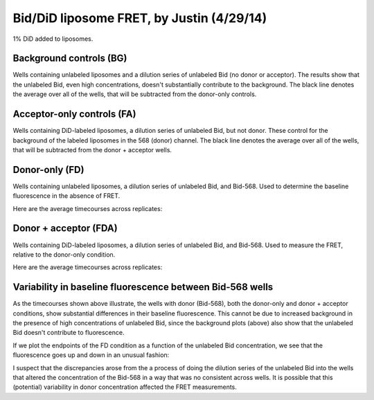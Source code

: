 Bid/DiD liposome FRET, by Justin (4/29/14)
==========================================

1% DiD added to liposomes.

Background controls (BG)
------------------------

Wells containing unlabeled liposomes and a dilution series of unlabeled Bid (no
donor or acceptor). The results show that the unlabeled Bid, even high
concentrations, doesn't substantially contribute to the background. The black
line denotes the average over all of the wells, that will be subtracted from
the donor-only controls.

.. ipython::

    In [1]: from tbidbaxlipo.plots.x140429_Bid_membrane_FRET.calculate_fret import *

    @savefig 140429_bid_did_fret_1.png
    In [7]: bg_avg = get_average_bg(timecourse_wells, bg, plot=True)

Acceptor-only controls (FA)
---------------------------

Wells containing DiD-labeled liposomes, a dilution series of unlabeled Bid, but
not donor. These control for the background of the labeled liposomes in the 568
(donor) channel. The black line denotes the average over all of the wells, that
will be subtracted from the donor + acceptor wells.

.. ipython::

    @savefig 140429_bid_did_fret_2.png
    In [9]: fa_avg = get_average_fa(timecourse_wells, fa, plot=True)

Donor-only (FD)
---------------

Wells containing unlabeled liposomes, a dilution series of unlabeled Bid,
and Bid-568. Used to determine the baseline fluorescence in the absence of FRET.

.. ipython::

    In [2]: fd_well_names = itertools.chain(*fd.values()) #*

    In [3]: fd_wells = extract(fd_well_names, timecourse_wells)

    In [4]: plt.figure()

    @savefig 140429_bid_did_fret_3.png
    In [4]: plot_all(fd_wells)

Here are the average timecourses across replicates:

.. ipython::

    In [1]: (fd_avgs, fd_stds) = averages(timecourse_wells, fd)

    In [2]: plt.figure()

    @savefig 140429_bid_did_fret_4.png
    In [3]: plot_all(fd_avgs)

Donor + acceptor (FDA)
----------------------

Wells containing DiD-labeled liposomes, a dilution series of unlabeled Bid, and Bid-568. Used to measure the FRET, relative to the donor-only condition.

.. ipython::

    In [2]: fda_well_names = itertools.chain(*fda.values()) #*

    In [3]: fda_wells = extract(fda_well_names, timecourse_wells)

    In [4]: plt.figure()

    @savefig 140429_bid_did_fret_5.png
    In [4]: plot_all(fda_wells)

Here are the average timecourses across replicates:

.. ipython::

    In [1]: (fda_avgs, fda_stds) = averages(timecourse_wells, fda)

    In [2]: plt.figure()

    @savefig 140429_bid_did_fret_6.png
    In [3]: plot_all(fda_avgs)

Variability in baseline fluorescence between Bid-568 wells
----------------------------------------------------------

As the timecourses shown above illustrate, the wells with donor (Bid-568), both
the donor-only and donor + acceptor conditions, show substantial differences in
their baseline fluorescence. This cannot be due to increased background in the
presence of high concentrations of unlabeled Bid, since the background plots
(above) also show that the unlabeled Bid doesn't contribute to fluorescence.

If we plot the endpoints of the FD condition as a function of the unlabeled Bid
concentration, we see that the fluorescence goes up and down in an unusual
fashion:

.. ipython::

    @savefig 140429_bid_did_fret_7.png
    In [3]: plot_fd_final_values(timecourse_wells, fd)

I suspect that the discrepancies arose from the a process of doing the dilution
series of the unlabeled Bid into the wells that altered the concentration of
the Bid-568 in a way that was no consistent across wells. It is possible that
this (potential) variability in donor concentration affected the FRET
measurements.


